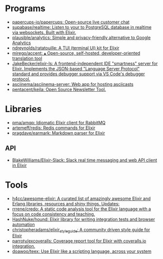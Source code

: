 * Programs
- [[https://github.com/papercups-io/papercups][papercups-io/papercups: Open-source live customer chat]]
- [[https://github.com/supabase/realtime][supabase/realtime: Listen to your to PostgreSQL database in realtime via websockets. Built with Elixir.]]
- [[https://github.com/plausible/analytics][plausible/analytics: Simple and privacy-friendly alternative to Google Analytics]]
- [[https://github.com/ndreynolds/ratatouille][ndreynolds/ratatouille: A TUI (terminal UI) kit for Elixir]]
- [[https://github.com/mirego/accent][mirego/accent: ▴ Open-source, self-hosted, developer-oriented translation tool]]
- [[https://github.com/JakeBecker/elixir-ls][JakeBecker/elixir-ls: A frontend-independent IDE "smartness" server for Elixir. Implements the JSON-based "Language Server Protocol" standard and provides debugger support via VS Code's debugger protocol.]]
- [[https://github.com/asciinema/asciinema-server][asciinema/asciinema-server: Web app for hosting asciicasts]]
- [[https://github.com/pentacent/keila][pentacent/keila: Open Source Newsletter Tool.]]

* Libraries
 - [[https://github.com/pma/amqp][pma/amqp: Idiomatic Elixir client for RabbitMQ]]
 - [[https://github.com/artemeff/redis][artemeff/redis: Redis commands for Elixir]]
 - [[https://github.com/pragdave/earmark][pragdave/earmark: Markdown parser for Elixir]]
** API
 - [[https://github.com/BlakeWilliams/Elixir-Slack][BlakeWilliams/Elixir-Slack: Slack real time messaging and web API client in Elixir]]

* Tools
- [[https://github.com/h4cc/awesome-elixir][h4cc/awesome-elixir: A curated list of amazingly awesome Elixir and Erlang libraries, resources and shiny things. Updates:]]
- [[https://github.com/rrrene/credo][rrrene/credo: A static code analysis tool for the Elixir language with a focus on code consistency and teaching.]]
- [[https://github.com/HashNuke/hound][HashNuke/hound: Elixir library for writing integration tests and browser automation]]
- [[https://github.com/christopheradams/elixir_style_guide][christopheradams/elixir_style_guide: A community driven style guide for Elixir]]
- [[https://github.com/parroty/excoveralls][parroty/excoveralls: Coverage report tool for Elixir with coveralls.io integration.]]
- [[https://github.com/doawoo/teex][doawoo/teex: Use Elixir like a scripting language, across your system]]
